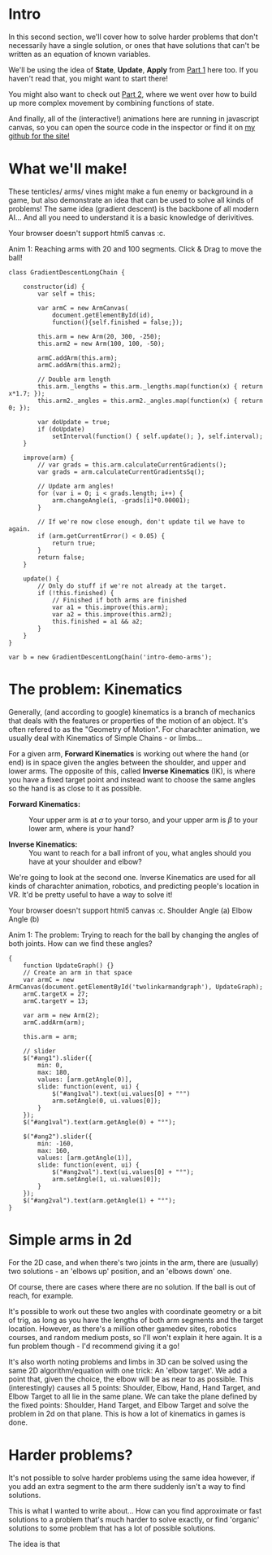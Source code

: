 #+BEGIN_COMMENT
.. title: Procedural Animation 3: Gradient Descent
.. slug: procedural-animation-3-gradient-descent
.. date: 2019-07-07 00:00:50 UTC+00:00
.. tags: animation, programming, gamedev, math
.. status: draft
.. category:
.. link:
.. has_math: true
.. description: Animating arms and tenticles with math!
.. type: text
#+END_COMMENT

#+BEGIN_SRC python :session :results file :exports none
import matplotlib
matplotlib.use('Agg')
import matplotlib.pyplot as plt
import numpy as np

path = "../images/procedural_anim/"

def savePlt(filename):
    plt.savefig(path + filename)
    return path+filename # return this to org-mode
#+END_SRC
#+RESULTS:

* Intro
#+BEGIN_EXPORT html
<script src="http://visjs.org/dist/vis.js"></script>
<script src="../assets/js/procedural_animation/Global.js"></script>
<script src="../assets/js/procedural_animation/Arm.js"></script>
<script src="../assets/js/procedural_animation/ArmCanvas.js"></script>
<script src="../assets/js/procedural_animation/Graph.js"></script>
#+END_EXPORT

#+REVEAL_EXTRA_CSS: https://code.jquery.com/ui/1.10.2/themes/smoothness/jquery-ui.css

In this second section, we'll cover how to solve harder problems that don't
necessarily have a single solution, or ones that have solutions that can't be
written as an equation of known variables.

We'll be using the idea of *State*, *Update*, *Apply* from [[./procedural-animation-1-state-machines/][Part 1]] here too. If
you haven't read that, you might want to start there!

You might also want to check out [[./procedural-animation-2-functions][Part 2]], where we went over how to build up more
complex movement by combining functions of state.

And finally, all of the (interactive!) animations here are running in javascript canvas, so you can open the
source code in the inspector or find it on [[https://github.com/oisincar/imois.in/tree/src/files/assets/js/procedural_animation][my github for the site!]]

* What we'll make!
These tenticles/ arms/ vines might make a fun enemy or background in a game, but
also demonstrate an idea that can be used to solve all kinds of problems! The
same idea (gradient descent) is the backbone of all modern AI... And all you
need to understand it is a basic knowledge of derivitives.

#+BEGIN_EXPORT html
<div class="figure">
    <!-- Arm -->
    <canvas id="intro-demo-arms" class="light_border" width="400" height="300">
        Your browser doesn't support html5 canvas :c.
    </canvas>
    <p><span class="figure-number">Anim 1:</span> Reaching arms with 20 and 100 segments. Click & Drag to move the ball!</p>
</div>
#+END_EXPORT
#+BEGIN_SRC inline-js
class GradientDescentLongChain {

    constructor(id) {
        var self = this;

        var armC = new ArmCanvas(
            document.getElementById(id),
            function(){self.finished = false;});

        this.arm = new Arm(20, 300, -250);
        this.arm2 = new Arm(100, 100, -50);

        armC.addArm(this.arm);
        armC.addArm(this.arm2);

        // Double arm length
        this.arm._lengths = this.arm._lengths.map(function(x) { return x*1.7; });
        this.arm2._angles = this.arm2._angles.map(function(x) { return 0; });

        var doUpdate = true;
        if (doUpdate)
            setInterval(function() { self.update(); }, self.interval);
    }

    improve(arm) {
        // var grads = this.arm.calculateCurrentGradients();
        var grads = arm.calculateCurrentGradientsSq();

        // Update arm angles!
        for (var i = 0; i < grads.length; i++) {
            arm.changeAngle(i, -grads[i]*0.00001);
        }

        // If we're now close enough, don't update til we have to again.
        if (arm.getCurrentError() < 0.05) {
            return true;
        }
        return false;
    }

    update() {
        // Only do stuff if we're not already at the target.
        if (!this.finished) {
            // Finished if both arms are finished
            var a1 = this.improve(this.arm);
            var a2 = this.improve(this.arm2);
            this.finished = a1 && a2;
        }
    }
}

var b = new GradientDescentLongChain('intro-demo-arms');
#+END_SRC

* The problem: Kinematics
Generally, (and according to google) kinematics is a branch of mechanics that
deals with the features or properties of the motion of an object. It's often
refered to as the "Geometry of Motion". For charachter animation, we usually
deal with Kinematics of Simple Chains - or limbs...

For a given arm, *Forward Kinematics* is working out where the hand (or end) is
in space given the angles between the shoulder, and upper and lower arms. The
opposite of this, called *Inverse Kinematics* (IK), is where you have a fixed
target point and instead want to choose the same angles so the hand is as close
to it as possible.

- *Forward Kinematics:* :: Your upper arm is at $\alpha$ to your torso, and your
     upper arm is $\beta$ to your lower arm, where is your hand?

- *Inverse Kinematics:* :: You want to reach for a ball infront of you, what
     angles should you have at your shoulder and elbow?

We're going to look at the second one. Inverse Kinematics are used for all kinds
of charachter animation, robotics, and predicting people's location in VR. It'd
be pretty useful to have a way to solve it!

#+BEGIN_EXPORT html
<div class="figure">
    <span class="align_all">
        <div>
            <!-- Arm -->
            <canvas id="twolinkarmandgraph" class="light_border" width="400" height="300">
                Your browser doesn't support html5 canvas :c.
            </canvas>

            <!-- Sliders -->
            <span class="slider_row">
                <span class="slider_label">Shoulder Angle (a)</span>
                <span id="ang1" class="flat-slider"></span>
                <span type="text" id="ang1val" class="slider_text"></span>
            </span>

            <span class="slider_row">
                <span class="slider_label">Elbow Angle (b)</span>
                <span id="ang2" class="flat-slider"></span>
                <span type="text" id="ang2val" class="slider_text"></span>
            </span>
        </div>
    </span>
    <p><span class="figure-number">Anim 1:</span> The problem: Trying to reach for the ball by changing the angles of both joints. How can we find these angles?</p>
</div>
#+END_EXPORT
#+BEGIN_SRC inline-js
{
    function UpdateGraph() {}
    // Create an arm in that space
    var armC = new ArmCanvas(document.getElementById('twolinkarmandgraph'), UpdateGraph);
    armC.targetX = 27;
    armC.targetY = 13;

    var arm = new Arm(2);
    armC.addArm(arm);

    this.arm = arm;

    // slider
    $("#ang1").slider({
        min: 0,
        max: 180,
        values: [arm.getAngle(0)],
        slide: function(event, ui) {
            $("#ang1val").text(ui.values[0] + "°")
            arm.setAngle(0, ui.values[0]);
        }
    });
    $("#ang1val").text(arm.getAngle(0) + "°");

    $("#ang2").slider({
        min: -160,
        max: 160,
        values: [arm.getAngle(1)],
        slide: function(event, ui) {
            $("#ang2val").text(ui.values[0] + "°");
            arm.setAngle(1, ui.values[0]);
        }
    });
    $("#ang2val").text(arm.getAngle(1) + "°");
}
#+END_SRC

* Simple arms in 2d
For the 2D case, and when there's two joints in the arm, there are (usually) two solutions - an
'elbows up' position, and an 'elbows down' one.

Of course, there are cases where there are no solution. If the ball is out of
reach, for example.

It's possible to work out these two angles with coordinate geometry or a bit of
trig, as long as you have the lengths of both arm segments and the target
location. However, as there's a million other gamedev sites, robotics courses,
and random medium posts, so I'll won't explain it here again. It is a fun problem
though - I'd recommend giving it a go!

It's also worth noting problems and limbs in 3D can be solved using the same 2D algorithm/equation
with one trick: An 'elbow target'. We add a point that, given the choice, the
elbow will be as near to as possible. This (interestingly) causes all 5 points: Shoulder, Elbow,
Hand, Hand Target, and Elbow Target to all lie in the same plane. We can take
the plane defined by the fixed points: Shoulder, Hand Target, and Elbow Target
and solve the problem in 2d on that plane. This is how a lot of kinematics in
games is done.

* Harder problems?
It's not possible to solve harder problems using the same idea however, if you
add an extra segment to the arm there suddenly isn't a way to find solutions.

This is what I wanted to write about... How can you find approximate or fast
solutions to a problem that's much harder to solve exactly, or find 'organic'
solutions to some problem that has a lot of possible solutions.

The idea is that
